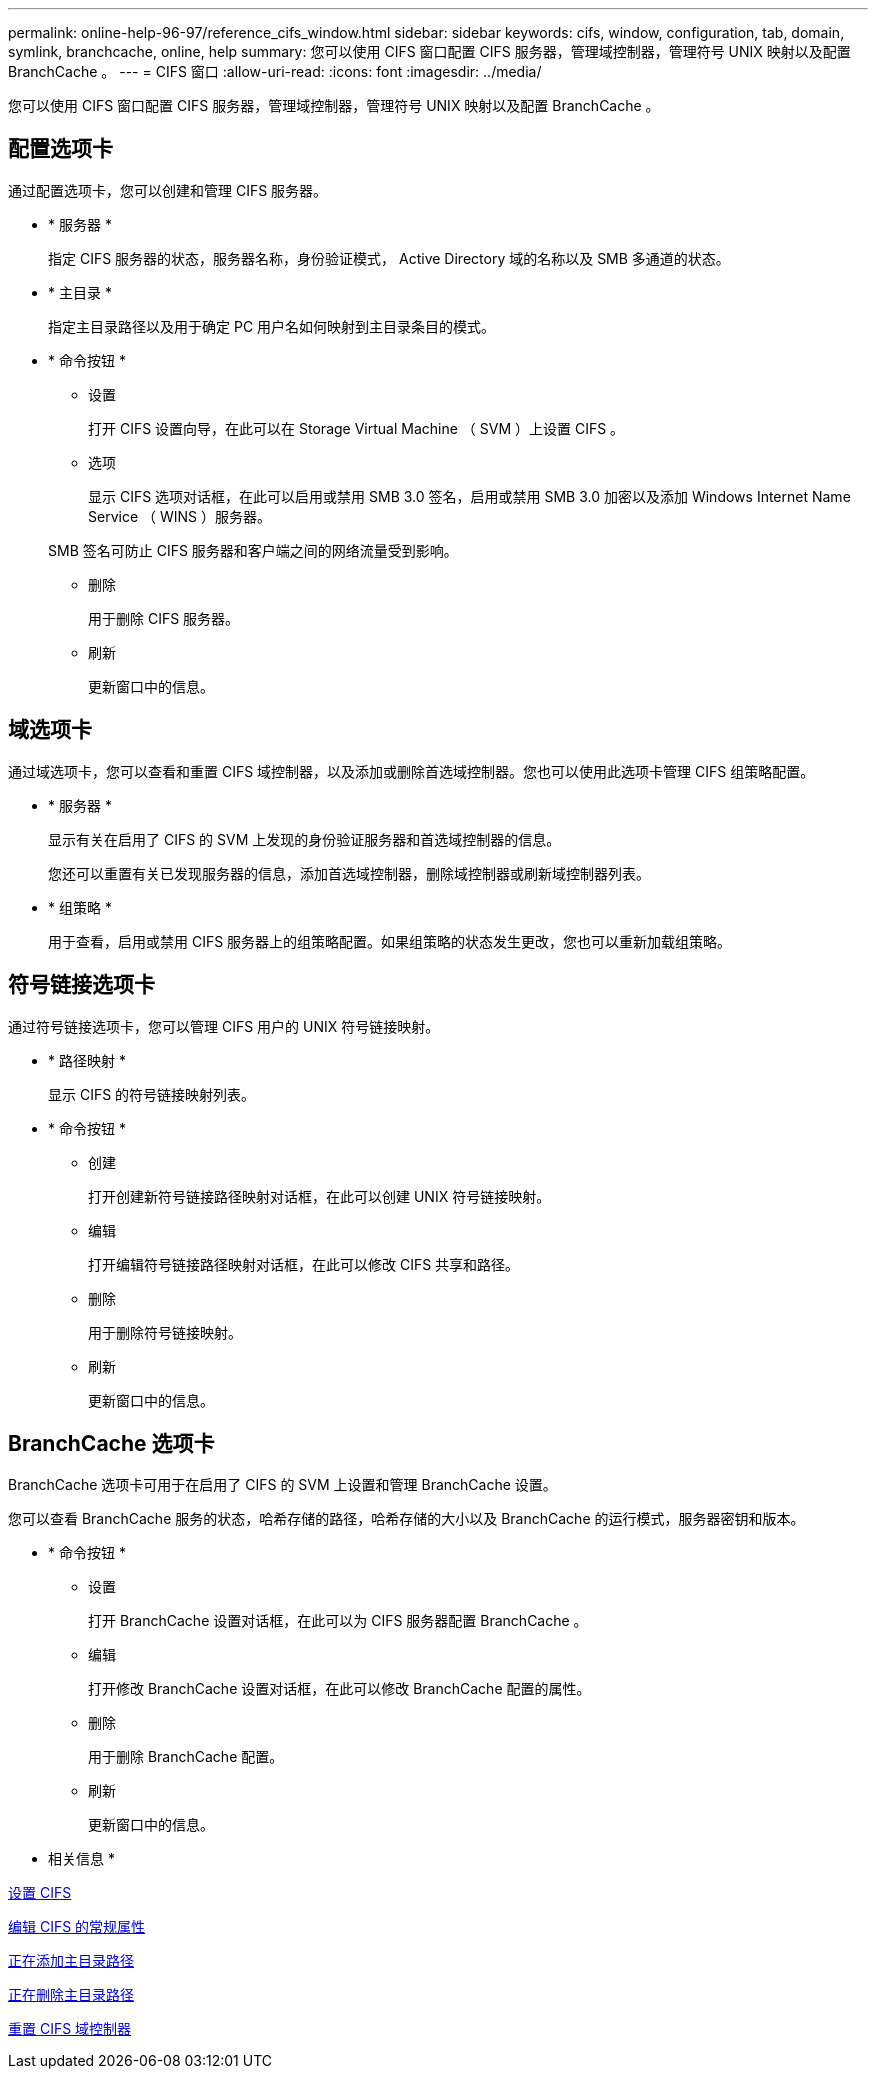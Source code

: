 ---
permalink: online-help-96-97/reference_cifs_window.html 
sidebar: sidebar 
keywords: cifs, window, configuration, tab, domain, symlink, branchcache, online, help 
summary: 您可以使用 CIFS 窗口配置 CIFS 服务器，管理域控制器，管理符号 UNIX 映射以及配置 BranchCache 。 
---
= CIFS 窗口
:allow-uri-read: 
:icons: font
:imagesdir: ../media/


[role="lead"]
您可以使用 CIFS 窗口配置 CIFS 服务器，管理域控制器，管理符号 UNIX 映射以及配置 BranchCache 。



== 配置选项卡

通过配置选项卡，您可以创建和管理 CIFS 服务器。

* * 服务器 *
+
指定 CIFS 服务器的状态，服务器名称，身份验证模式， Active Directory 域的名称以及 SMB 多通道的状态。

* * 主目录 *
+
指定主目录路径以及用于确定 PC 用户名如何映射到主目录条目的模式。

* * 命令按钮 *
+
** 设置
+
打开 CIFS 设置向导，在此可以在 Storage Virtual Machine （ SVM ）上设置 CIFS 。

** 选项
+
显示 CIFS 选项对话框，在此可以启用或禁用 SMB 3.0 签名，启用或禁用 SMB 3.0 加密以及添加 Windows Internet Name Service （ WINS ）服务器。

+
SMB 签名可防止 CIFS 服务器和客户端之间的网络流量受到影响。

** 删除
+
用于删除 CIFS 服务器。

** 刷新
+
更新窗口中的信息。







== 域选项卡

通过域选项卡，您可以查看和重置 CIFS 域控制器，以及添加或删除首选域控制器。您也可以使用此选项卡管理 CIFS 组策略配置。

* * 服务器 *
+
显示有关在启用了 CIFS 的 SVM 上发现的身份验证服务器和首选域控制器的信息。

+
您还可以重置有关已发现服务器的信息，添加首选域控制器，删除域控制器或刷新域控制器列表。

* * 组策略 *
+
用于查看，启用或禁用 CIFS 服务器上的组策略配置。如果组策略的状态发生更改，您也可以重新加载组策略。





== 符号链接选项卡

通过符号链接选项卡，您可以管理 CIFS 用户的 UNIX 符号链接映射。

* * 路径映射 *
+
显示 CIFS 的符号链接映射列表。

* * 命令按钮 *
+
** 创建
+
打开创建新符号链接路径映射对话框，在此可以创建 UNIX 符号链接映射。

** 编辑
+
打开编辑符号链接路径映射对话框，在此可以修改 CIFS 共享和路径。

** 删除
+
用于删除符号链接映射。

** 刷新
+
更新窗口中的信息。







== BranchCache 选项卡

BranchCache 选项卡可用于在启用了 CIFS 的 SVM 上设置和管理 BranchCache 设置。

您可以查看 BranchCache 服务的状态，哈希存储的路径，哈希存储的大小以及 BranchCache 的运行模式，服务器密钥和版本。

* * 命令按钮 *
+
** 设置
+
打开 BranchCache 设置对话框，在此可以为 CIFS 服务器配置 BranchCache 。

** 编辑
+
打开修改 BranchCache 设置对话框，在此可以修改 BranchCache 配置的属性。

** 删除
+
用于删除 BranchCache 配置。

** 刷新
+
更新窗口中的信息。





* 相关信息 *

xref:task_setting_up_cifs.adoc[设置 CIFS]

xref:task_editing_cifs_general_properties.adoc[编辑 CIFS 的常规属性]

xref:task_adding_home_directory_paths.adoc[正在添加主目录路径]

xref:task_deleting_home_directory_paths.adoc[正在删除主目录路径]

xref:task_resetting_cifs_domain_controllers.adoc[重置 CIFS 域控制器]
